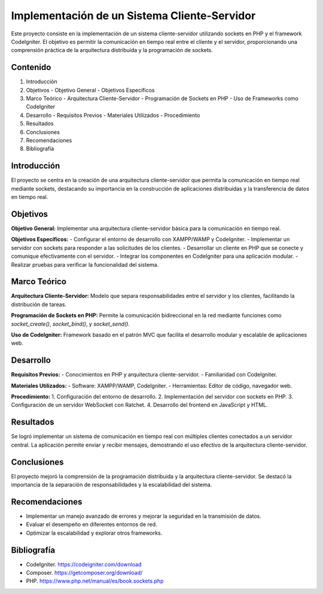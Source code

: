 Implementación de un Sistema Cliente-Servidor
============================================

Este proyecto consiste en la implementación de un sistema cliente-servidor utilizando sockets en PHP y el framework CodeIgniter. El objetivo es permitir la comunicación en tiempo real entre el cliente y el servidor, proporcionando una comprensión práctica de la arquitectura distribuida y la programación de sockets.

Contenido
---------

1. Introducción
2. Objetivos
   - Objetivo General
   - Objetivos Específicos
3. Marco Teórico
   - Arquitectura Cliente-Servidor
   - Programación de Sockets en PHP
   - Uso de Frameworks como CodeIgniter
4. Desarrollo
   - Requisitos Previos
   - Materiales Utilizados
   - Procedimiento
5. Resultados
6. Conclusiones
7. Recomendaciones
8. Bibliografía

Introducción
------------

El proyecto se centra en la creación de una arquitectura cliente-servidor que permita la comunicación en tiempo real mediante sockets, destacando su importancia en la construcción de aplicaciones distribuidas y la transferencia de datos en tiempo real.

Objetivos
---------

**Objetivo General:**
Implementar una arquitectura cliente-servidor básica para la comunicación en tiempo real.

**Objetivos Específicos:**
- Configurar el entorno de desarrollo con XAMPP/WAMP y CodeIgniter.
- Implementar un servidor con sockets para responder a las solicitudes de los clientes.
- Desarrollar un cliente en PHP que se conecte y comunique efectivamente con el servidor.
- Integrar los componentes en CodeIgniter para una aplicación modular.
- Realizar pruebas para verificar la funcionalidad del sistema.

Marco Teórico
-------------

**Arquitectura Cliente-Servidor:** Modelo que separa responsabilidades entre el servidor y los clientes, facilitando la distribución de tareas.

**Programación de Sockets en PHP:** Permite la comunicación bidireccional en la red mediante funciones como `socket_create()`, `socket_bind()`, y `socket_send()`.

**Uso de CodeIgniter:** Framework basado en el patrón MVC que facilita el desarrollo modular y escalable de aplicaciones web.

Desarrollo
----------

**Requisitos Previos:**
- Conocimientos en PHP y arquitectura cliente-servidor.
- Familiaridad con CodeIgniter.

**Materiales Utilizados:**
- Software: XAMPP/WAMP, CodeIgniter.
- Herramientas: Editor de código, navegador web.

**Procedimiento:**
1. Configuración del entorno de desarrollo.
2. Implementación del servidor con sockets en PHP.
3. Configuración de un servidor WebSocket con Ratchet.
4. Desarrollo del frontend en JavaScript y HTML.

Resultados
----------

Se logró implementar un sistema de comunicación en tiempo real con múltiples clientes conectados a un servidor central. La aplicación permite enviar y recibir mensajes, demostrando el uso efectivo de la arquitectura cliente-servidor.

Conclusiones
------------

El proyecto mejoró la comprensión de la programación distribuida y la arquitectura cliente-servidor. Se destacó la importancia de la separación de responsabilidades y la escalabilidad del sistema.

Recomendaciones
---------------

- Implementar un manejo avanzado de errores y mejorar la seguridad en la transmisión de datos.
- Evaluar el desempeño en diferentes entornos de red.
- Optimizar la escalabilidad y explorar otros frameworks.

Bibliografía
------------

- CodeIgniter. https://codeigniter.com/download
- Composer. https://getcomposer.org/download/
- PHP. https://www.php.net/manual/es/book.sockets.php
    